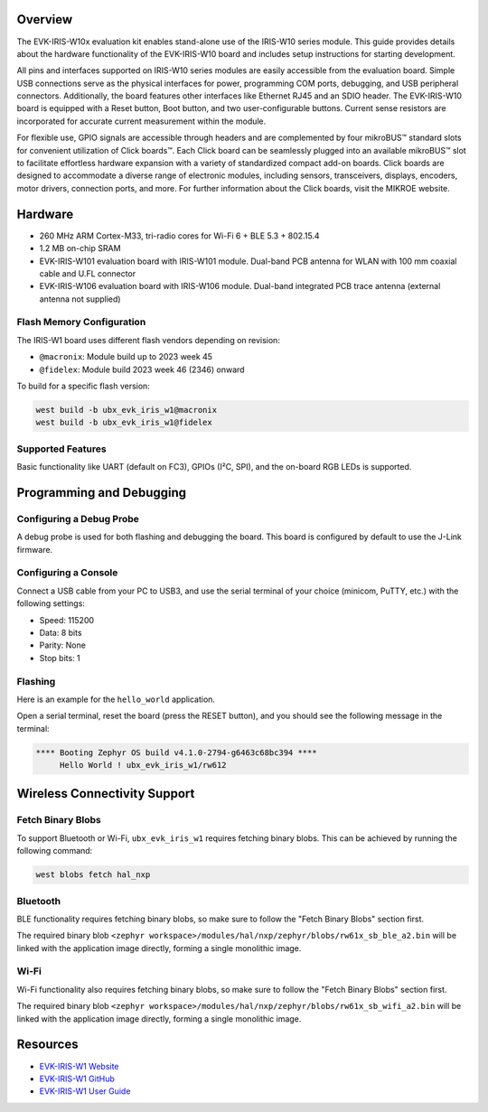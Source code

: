 .. zephyr:board:: ubx_evk_iris_w1

Overview
********

The EVK-IRIS-W10x evaluation kit enables stand-alone use of the IRIS-W10 series module. This guide
provides details about the hardware functionality of the EVK-IRIS-W10 board and includes setup
instructions for starting development.

All pins and interfaces supported on IRIS-W10 series modules are easily accessible from the
evaluation board. Simple USB connections serve as the physical interfaces for power, programming
COM ports, debugging, and USB peripheral connectors. Additionally, the board features other
interfaces like Ethernet RJ45 and an SDIO header. The EVK-IRIS-W10 board is equipped with a Reset
button, Boot button, and two user-configurable buttons. Current sense resistors are incorporated for
accurate current measurement within the module.

For flexible use, GPIO signals are accessible through headers and are complemented by four
mikroBUS™ standard slots for convenient utilization of Click boards™. Each Click board can be
seamlessly plugged into an available mikroBUS™ slot to facilitate effortless hardware expansion with
a variety of standardized compact add-on boards. Click boards are designed to accommodate a
diverse range of electronic modules, including sensors, transceivers, displays, encoders, motor
drivers, connection ports, and more. For further information about the Click boards, visit the MIKROE
website.

Hardware
********

- 260 MHz ARM Cortex-M33, tri-radio cores for Wi-Fi 6 + BLE 5.3 + 802.15.4
- 1.2 MB on-chip SRAM
- EVK-IRIS-W101 evaluation board with IRIS-W101 module. Dual-band PCB antenna for WLAN
  with 100 mm coaxial cable and U.FL connector
- EVK-IRIS-W106 evaluation board with IRIS-W106 module. Dual-band integrated PCB trace
  antenna (external antenna not supplied)


Flash Memory Configuration
==========================

The IRIS-W1 board uses different flash vendors depending on revision:

- ``@macronix``: Module build up to 2023 week 45
- ``@fidelex``: Module build 2023 week 46 (2346) onward

To build for a specific flash version:

.. code-block:: bash

   west build -b ubx_evk_iris_w1@macronix
   west build -b ubx_evk_iris_w1@fidelex

Supported Features
==================

.. zephyr:board-supported-hw::

Basic functionality like UART (default on FC3), GPIOs (I²C, SPI), and the on-board RGB LEDs is supported.

Programming and Debugging
*************************

.. zephyr:board-supported-runners::


Configuring a Debug Probe
=========================

A debug probe is used for both flashing and debugging the board. This board is
configured by default to use the J-Link firmware.

Configuring a Console
=====================

Connect a USB cable from your PC to USB3, and use the serial terminal of your choice
(minicom, PuTTY, etc.) with the following settings:

- Speed: 115200
- Data: 8 bits
- Parity: None
- Stop bits: 1

Flashing
========

Here is an example for the ``hello_world`` application.

Open a serial terminal, reset the board (press the RESET button), and you should
see the following message in the terminal:

.. code-block:: console

   **** Booting Zephyr OS build v4.1.0-2794-g6463c68bc394 ****
        Hello World ! ubx_evk_iris_w1/rw612

Wireless Connectivity Support
*****************************

Fetch Binary Blobs
==================

To support Bluetooth or Wi-Fi, ``ubx_evk_iris_w1`` requires fetching binary blobs. This can be
achieved by running the following command:

.. code-block:: console

   west blobs fetch hal_nxp

Bluetooth
=========

BLE functionality requires fetching binary blobs, so make sure to follow
the "Fetch Binary Blobs" section first.

The required binary blob
``<zephyr workspace>/modules/hal/nxp/zephyr/blobs/rw61x_sb_ble_a2.bin`` will be linked
with the application image directly, forming a single monolithic image.

Wi-Fi
=====

Wi-Fi functionality also requires fetching binary blobs, so make sure to follow
the "Fetch Binary Blobs" section first.

The required binary blob
``<zephyr workspace>/modules/hal/nxp/zephyr/blobs/rw61x_sb_wifi_a2.bin`` will be linked
with the application image directly, forming a single monolithic image.

Resources
*********

- `EVK-IRIS-W1 Website <https://www.u-blox.com/en/product/evk-iris-w1>`_
- `EVK-IRIS-W1 GitHub <https://github.com/u-blox/u-blox-sho-OpenCPU/tree/master/MCUXpresso/IRIS-W1>`_
- `EVK-IRIS-W1 User Guide <https://content.u-blox.com/sites/default/files/documents/EVK-IRIS-W1_UserGuide_UBX-23007837.pdf>`_
